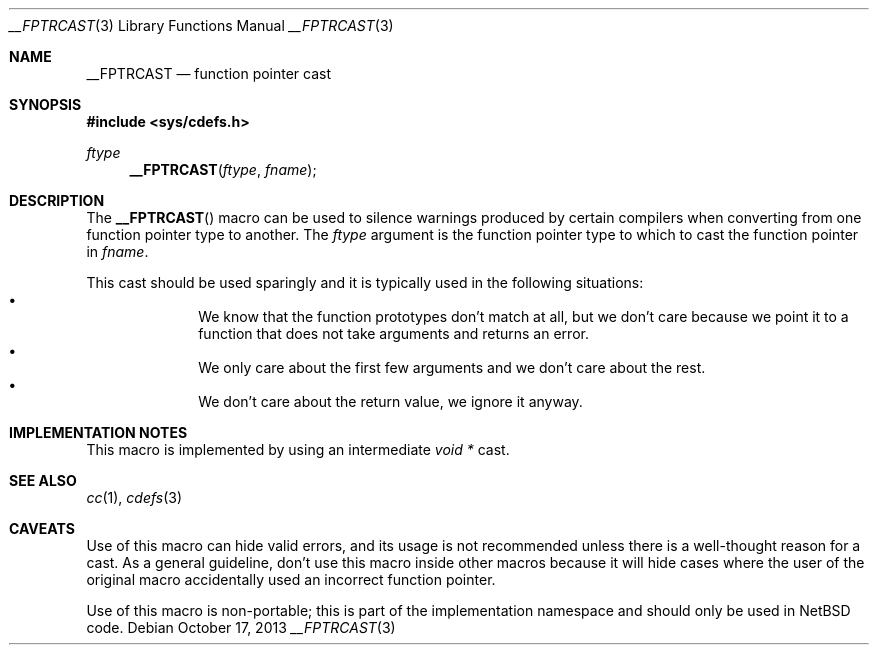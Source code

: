 .\"	$NetBSD: __FPTRCAST.3,v 1.2 2019/11/11 11:06:27 wiz Exp $ $
.\"
.\" Copyright (c) 2019 The NetBSD Foundation, Inc.
.\" All rights reserved.
.\"
.\" This code is derived from software contributed to The NetBSD Foundation
.\" by Christos Zoulas
.\"
.\" Redistribution and use in source and binary forms, with or without
.\" modification, are permitted provided that the following conditions
.\" are met:
.\" 1. Redistributions of source code must retain the above copyright
.\"    notice, this list of conditions and the following disclaimer.
.\" 2. Redistributions in binary form must reproduce the above copyright
.\"    notice, this list of conditions and the following disclaimer in the
.\"    documentation and/or other materials provided with the distribution.
.\"
.\" THIS SOFTWARE IS PROVIDED BY THE NETBSD FOUNDATION, INC. AND CONTRIBUTORS
.\" ``AS IS'' AND ANY EXPRESS OR IMPLIED WARRANTIES, INCLUDING, BUT NOT LIMITED
.\" TO, THE IMPLIED WARRANTIES OF MERCHANTABILITY AND FITNESS FOR A PARTICULAR
.\" PURPOSE ARE DISCLAIMED.  IN NO EVENT SHALL THE FOUNDATION OR CONTRIBUTORS
.\" BE LIABLE FOR ANY DIRECT, INDIRECT, INCIDENTAL, SPECIAL, EXEMPLARY, OR
.\" CONSEQUENTIAL DAMAGES (INCLUDING, BUT NOT LIMITED TO, PROCUREMENT OF
.\" SUBSTITUTE GOODS OR SERVICES; LOSS OF USE, DATA, OR PROFITS; OR BUSINESS
.\" INTERRUPTION) HOWEVER CAUSED AND ON ANY THEORY OF LIABILITY, WHETHER IN
.\" CONTRACT, STRICT LIABILITY, OR TORT (INCLUDING NEGLIGENCE OR OTHERWISE)
.\" ARISING IN ANY WAY OUT OF THE USE OF THIS SOFTWARE, EVEN IF ADVISED OF THE
.\" POSSIBILITY OF SUCH DAMAGE.
.\"
.Dd October 17, 2013
.Dt __FPTRCAST 3
.Os
.Sh NAME
.Nm __FPTRCAST
.Nd function pointer cast
.Sh SYNOPSIS
.In sys/cdefs.h
.Ft ftype
.Fn __FPTRCAST ftype fname
.Sh DESCRIPTION
The
.Fn __FPTRCAST
macro can be used to silence warnings produced by certain compilers when
converting from one function pointer type to another.
The
.Fa ftype
argument is the function pointer type to which to cast the function
pointer in
.Fa fname .
.Pp
This cast should be used sparingly and it is typically used in the following
situations:
.Bl -bullet -offset indent -compact
.It
We know that the function prototypes don't match at all, but we don't care
because we point it to a function that does not take arguments and returns
an error.
.It
We only care about the first few arguments and we don't care about the rest.
.It
We don't care about the return value, we ignore it anyway.
.El
.Sh IMPLEMENTATION NOTES
This macro is implemented by using an intermediate
.Em void *
cast.
.Sh SEE ALSO
.Xr cc 1 ,
.Xr cdefs 3
.Sh CAVEATS
Use of this macro can hide valid errors, and its usage is not recommended
unless there is a well-thought reason for a cast.
As a general guideline, don't use this macro inside other macros because
it will hide cases where the user of the original macro accidentally used
an incorrect function pointer.
.Pp
Use of this macro is non-portable; this is part of the implementation
namespace and should only be used in
.Nx
code.
